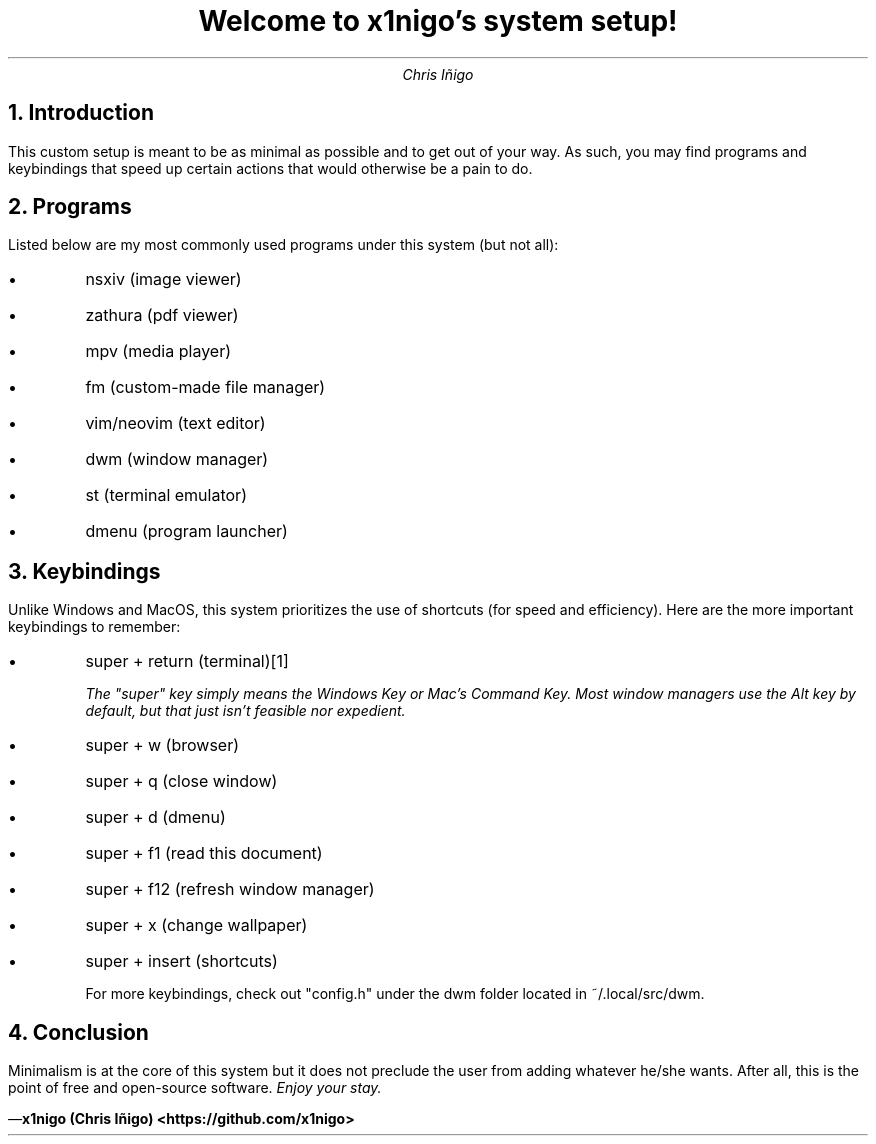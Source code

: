 .ds FAM T
.TL
Welcome to x1nigo's system setup!
.AU
Chris Iñigo
.de BL
.IP \[bu]
..

.NH
Introduction
.PP
This custom setup is meant to be as minimal as possible and to get out of your way. As such, you may find programs and keybindings that speed up certain actions that would otherwise be a pain to do.
.NH
Programs
.PP
Listed below are my most commonly used programs under this system (but not all):
.BL
nsxiv (image viewer)
.BL
zathura (pdf viewer)
.BL
mpv (media player)
.BL
fm (custom-made file manager)
.BL
vim/neovim (text editor)
.BL
dwm (window manager)
.BL
st (terminal emulator)
.BL
dmenu (program launcher)
.NH
Keybindings
.PP
Unlike Windows and MacOS, this system prioritizes the use of shortcuts (for speed and efficiency). Here are the more important keybindings to remember:
.BL
super + return (terminal)\*[*]
.FS \*{1\*}
The "super" key simply means the Windows Key or Mac's Command Key. Most window managers use the Alt key by default, but that just isn't feasible nor expedient.
.FE
.BL
super + w (browser)
.BL
super + q (close window)
.BL
super + d (dmenu)
.BL
super + f1 (read this document)
.BL
super + f12 (refresh window manager)
.BL
super + x (change wallpaper)
.BL
super + insert (shortcuts)

For more keybindings, check out "config.h" under the dwm folder located in ~/.local/src/dwm.
.NH
Conclusion
.PP
Minimalism is at the core of this system but it does not preclude the user from adding whatever he/she wants. After all, this is the point of free and open-source software.
.I
Enjoy your stay.

.B "x1nigo (Chris Iñigo) <https://github.com/x1nigo>" "" \*[-]
